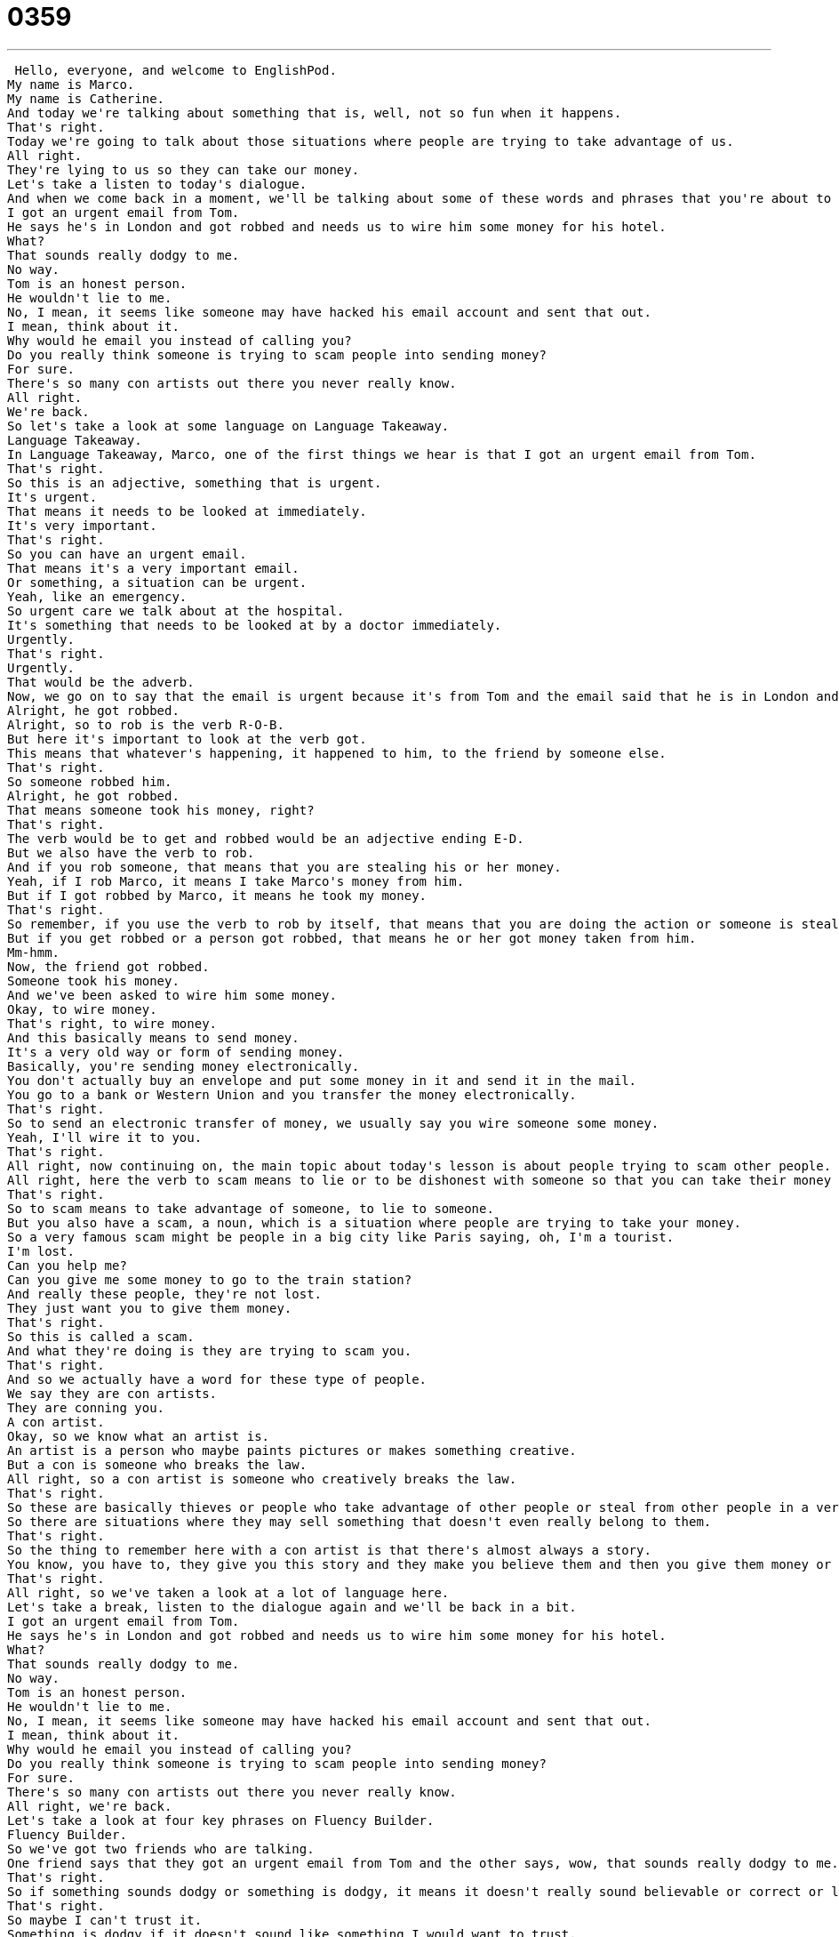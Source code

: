 = 0359
:toc: left
:toclevels: 3
:sectnums:
:stylesheet: ../../../../myAdocCss.css

'''


 Hello, everyone, and welcome to EnglishPod.
My name is Marco.
My name is Catherine.
And today we're talking about something that is, well, not so fun when it happens.
That's right.
Today we're going to talk about those situations where people are trying to take advantage of us.
All right.
They're lying to us so they can take our money.
Let's take a listen to today's dialogue.
And when we come back in a moment, we'll be talking about some of these words and phrases that you're about to hear.
I got an urgent email from Tom.
He says he's in London and got robbed and needs us to wire him some money for his hotel.
What?
That sounds really dodgy to me.
No way.
Tom is an honest person.
He wouldn't lie to me.
No, I mean, it seems like someone may have hacked his email account and sent that out.
I mean, think about it.
Why would he email you instead of calling you?
Do you really think someone is trying to scam people into sending money?
For sure.
There's so many con artists out there you never really know.
All right.
We're back.
So let's take a look at some language on Language Takeaway.
Language Takeaway.
In Language Takeaway, Marco, one of the first things we hear is that I got an urgent email from Tom.
That's right.
So this is an adjective, something that is urgent.
It's urgent.
That means it needs to be looked at immediately.
It's very important.
That's right.
So you can have an urgent email.
That means it's a very important email.
Or something, a situation can be urgent.
Yeah, like an emergency.
So urgent care we talk about at the hospital.
It's something that needs to be looked at by a doctor immediately.
Urgently.
That's right.
Urgently.
That would be the adverb.
Now, we go on to say that the email is urgent because it's from Tom and the email said that he is in London and he got robbed.
Alright, he got robbed.
Alright, so to rob is the verb R-O-B.
But here it's important to look at the verb got.
This means that whatever's happening, it happened to him, to the friend by someone else.
That's right.
So someone robbed him.
Alright, he got robbed.
That means someone took his money, right?
That's right.
The verb would be to get and robbed would be an adjective ending E-D.
But we also have the verb to rob.
And if you rob someone, that means that you are stealing his or her money.
Yeah, if I rob Marco, it means I take Marco's money from him.
But if I got robbed by Marco, it means he took my money.
That's right.
So remember, if you use the verb to rob by itself, that means that you are doing the action or someone is stealing from another person.
But if you get robbed or a person got robbed, that means he or her got money taken from him.
Mm-hmm.
Now, the friend got robbed.
Someone took his money.
And we've been asked to wire him some money.
Okay, to wire money.
That's right, to wire money.
And this basically means to send money.
It's a very old way or form of sending money.
Basically, you're sending money electronically.
You don't actually buy an envelope and put some money in it and send it in the mail.
You go to a bank or Western Union and you transfer the money electronically.
That's right.
So to send an electronic transfer of money, we usually say you wire someone some money.
Yeah, I'll wire it to you.
That's right.
All right, now continuing on, the main topic about today's lesson is about people trying to scam other people.
All right, here the verb to scam means to lie or to be dishonest with someone so that you can take their money or to take advantage of them.
That's right.
So to scam means to take advantage of someone, to lie to someone.
But you also have a scam, a noun, which is a situation where people are trying to take your money.
So a very famous scam might be people in a big city like Paris saying, oh, I'm a tourist.
I'm lost.
Can you help me?
Can you give me some money to go to the train station?
And really these people, they're not lost.
They just want you to give them money.
That's right.
So this is called a scam.
And what they're doing is they are trying to scam you.
That's right.
And so we actually have a word for these type of people.
We say they are con artists.
They are conning you.
A con artist.
Okay, so we know what an artist is.
An artist is a person who maybe paints pictures or makes something creative.
But a con is someone who breaks the law.
All right, so a con artist is someone who creatively breaks the law.
That's right.
So these are basically thieves or people who take advantage of other people or steal from other people in a very creative way.
So there are situations where they may sell something that doesn't even really belong to them.
That's right.
So the thing to remember here with a con artist is that there's almost always a story.
You know, you have to, they give you this story and they make you believe them and then you give them money or you give them some help that they don't deserve and that way they take it away from you.
That's right.
All right, so we've taken a look at a lot of language here.
Let's take a break, listen to the dialogue again and we'll be back in a bit.
I got an urgent email from Tom.
He says he's in London and got robbed and needs us to wire him some money for his hotel.
What?
That sounds really dodgy to me.
No way.
Tom is an honest person.
He wouldn't lie to me.
No, I mean, it seems like someone may have hacked his email account and sent that out.
I mean, think about it.
Why would he email you instead of calling you?
Do you really think someone is trying to scam people into sending money?
For sure.
There's so many con artists out there you never really know.
All right, we're back.
Let's take a look at four key phrases on Fluency Builder.
Fluency Builder.
So we've got two friends who are talking.
One friend says that they got an urgent email from Tom and the other says, wow, that sounds really dodgy to me.
That's right.
So if something sounds dodgy or something is dodgy, it means it doesn't really sound believable or correct or legal.
That's right.
So maybe I can't trust it.
Something is dodgy if it doesn't sound like something I would want to trust.
And I think you can say it about a situation.
So this robbery, it sounds quite dodgy.
You can also say it about food, right?
Right.
This food looks kind of dodgy.
It means it doesn't really look safe.
Yeah, maybe I'll be sick if I eat it.
So it's quite dodgy looking.
Right.
So a person can look dodgy.
So maybe that person is not really someone you want to trust.
A con artist doesn't always look dodgy.
But if a person looks dodgy and they ask you for money, probably shouldn't give it money.
Right.
Exactly.
All right.
So that's dodgy.
Now, the person answers by saying no way.
You know, Tom is an honest person.
He wouldn't lie to me.
He's not dodgy.
No way.
Right.
Now, this is a really popular thing to say.
And it means basically that's not possible.
I don't agree with you.
I disagree.
And it's pretty forceful, actually.
You're expressing your opinion.
So if I say, the Chicago White Sox are the best baseball team in the world.
No way.
No, you're wrong.
I think the Yankees are the best.
We could go back and forth.
No way.
Right, exactly.
But basically you're disagreeing.
That's right.
Now, the situation evolves around the fact that someone may have hacked Tom's email account and send out that email.
All right.
So the phrase here would be to hack an account or to hack a website.
It's important to remember that the verb to hack is pretty recent.
We talk mostly about computers and the Internet when we talk about hacking.
Right.
And it means to gain access, all right, to go into somebody's account without permission.
Right.
So maybe illegally or like you said, without permission.
So if your email account gets hacked, it means someone else accessed it without your permission or illegally.
So when someone has access to your account, they hack it.
Usually they send out an email with your name.
So your friends think it's you.
But really it's someone who is maybe a con artist or someone who's not trustworthy.
That's right.
That's exactly right.
So that's the word to hack or maybe the noun, the person that hacks is called a hacker.
Now moving on to our last phrase.
When we agree with someone forcefully, like we said, no way was to disagree.
When we do agree, we say for sure.
That's right.
This is basically the opposite.
In this situation, we were thinking, well, do you really think someone is trying to hack his account?
The answer was for sure.
That means definitely.
Absolutely.
That's right.
So for sure, it's another way of agreeing, strongly agreeing with someone or with what someone said.
For sure.
For sure.
All right.
So that's all we have for today.
Let's listen to the dialogue one last time.
No, I mean, it seems like someone may have hacked his email account and sent that out.
I mean, think about it.
Why would he email you instead of calling you?
Do you really think someone is trying to scam people into sending money?
For sure.
There's so many con artists out there you never really know.
All right, we're back.
So talking about scams and con artists.
In China, there is actually a very, very, very famous scam involving tea.
That's right.
And this is something that you might experience in Beijing or Shanghai or any big city.
I hope you don't.
But basically, as a tourist, you're traveling around, you go to a major tourist site like Tiananmen or the People's Square in Shanghai.
And some other tourists, some Chinese tourists, they come to you and they say, hello, where are you from?
Are you traveling here?
And then after about half an hour, maybe one hour of talking, they say, hey, we were thinking about going to have some tea.
There's a tea festival.
Would you like to come with us?
Right.
And you go and you drink some tea and you chat and you think, wow, I've made some nice new friends.
These people are very nice.
And then you get the bill.
And it's like 200 US dollars, which is pretty crazy for tea.
So it's a scam.
These people are con artists.
They build trust.
They make you trust them.
They make you think, wow, I have nice new friends.
And then they steal your money.
They steal your money.
That's right.
It's a very popular scam in China.
So and basically, if you do come here, just be aware of it.
It's usually young people.
They say they're university students or they say they are from another city.
And like you say, they build trust.
They invite you to have tea.
And you think, well, why not, you know, to learn more about the culture, to learn more about the country you're visiting.
And they turn out to try to scam you.
That's right.
And another popular one is the artists.
I'm a local artist.
I would like to show you my newest work.
And then they take you and the work is very expensive and they make you buy it.
So just be aware.
I think what you said is true, Marco, that, you know, you just have to be careful and have to have to recognize that not everyone wants to be your friend.
Exactly.
Yes.
So be careful when you're traveling.
And I'm sure it happens in many other countries.
Maybe you have some stories that you've experienced or maybe some local types of scams that you may know about in your country.
That's right.
Let us know.
Our website is EnglishPod.com.
Try and use those new words, con artist and scam.
We'll be around answering your questions.
Let us know EnglishPod.com.
We'll see you there.
Bye.
Bye. +

